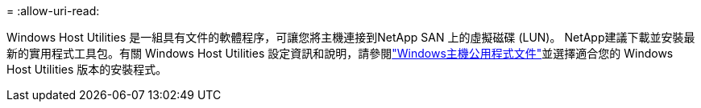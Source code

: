 = 
:allow-uri-read: 


Windows Host Utilities 是一組具有文件的軟體程序，可讓您將主機連接到NetApp SAN 上的虛擬磁碟 (LUN)。 NetApp建議下載並安裝最新的實用程式工具包。有關 Windows Host Utilities 設定資訊和說明，請參閱link:https://docs.netapp.com/us-en/ontap-sanhost/hu-wuhu-release-notes.html["Windows主機公用程式文件"]並選擇適合您的 Windows Host Utilities 版本的安裝程式。

